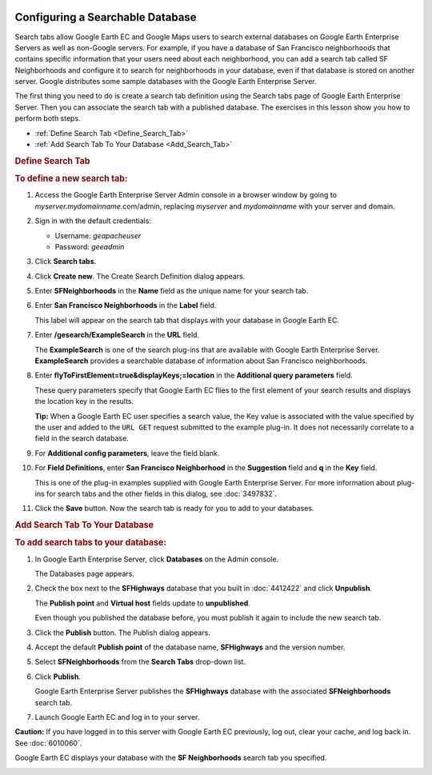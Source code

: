 |Google logo|

=================================
Configuring a Searchable Database
=================================

.. container::

   .. container:: content

      Search tabs allow Google Earth EC and Google Maps users to search
      external databases on Google Earth Enterprise Servers as well as
      non-Google servers. For example, if you have a database of San
      Francisco neighborhoods that contains specific information that
      your users need about each neighborhood, you can add a search tab
      called SF Neighborhoods and configure it to search for
      neighborhoods in your database, even if that database is stored on
      another server. Google distributes some sample databases with the
      Google Earth Enterprise Server.

      The first thing you need to do is create a search tab definition
      using the Search tabs page of Google Earth Enterprise Server. Then
      you can associate the search tab with a published database. The
      exercises in this lesson show you how to perform both steps.

      -  :ref:`Define Search Tab <Define_Search_Tab>`
      -  :ref:`Add Search Tab To Your Database <Add_Search_Tab>`

      .. _Define_Search_Tab:
      .. rubric:: Define Search Tab

      .. rubric:: To define a new search tab:
         :name: to-define-a-new-search-tab

      #. Access the Google Earth Enterprise Server Admin console in a
         browser window by going to *myserver.mydomainname*.com/admin,
         replacing *myserver* and *mydomainname* with your server and
         domain.
      #. Sign in with the default credentials:

         -  Username: *geapacheuser*
         -  Password: *geeadmin*

      #. Click **Search tabs**.
      #. Click **Create** **new**. The Create Search Definition dialog
         appears.

         |Create Search Definition dialog|

      #. Enter **SFNeighborhoods** in the **Name** field as the unique
         name for your search tab.
      #. Enter **San Francisco Neighborhoods** in the **Label** field.

         This label will appear on the search tab that displays with
         your database in Google Earth EC.

      #. Enter **/gesearch/ExampleSearch** in the **URL** field.

         The **ExampleSearch** is one of the search plug-ins that are
         available with Google Earth Enterprise Server.
         **ExampleSearch** provides a searchable database of information
         about San Francisco neighborhoods.

      #. Enter **flyToFirstElement=true&displayKeys;=location** in the
         **Additional query parameters** field.

         These query parameters specify that Google Earth EC flies to
         the first element of your search results and displays the
         location key in the results.

         **Tip:** When a Google Earth EC user specifies a search value,
         the Key value is associated with the value specified by the
         user and added to the ``URL GET`` request submitted to the
         example plug-in. It does not necessarily correlate to a field
         in the search database.

      #. For **Additional config parameters**, leave the field blank.
      #. For **Field Definitions**, enter **San Francisco Neighborhood**
         in the **Suggestion** field and **q** in the **Key** field.

         This is one of the plug-in examples supplied with Google Earth
         Enterprise Server. For more information about plug-ins for
         search tabs and the other fields in this dialog, see :doc:`3497832`.

      #. Click the **Save** button. Now the search tab is ready for you to add to
         your databases.

      .. _Add_Search_Tab:
      .. rubric:: Add Search Tab To Your Database

      .. rubric:: To add search tabs to your database:

      #. In Google Earth Enterprise Server, click **Databases** on the
         Admin console.

         The Databases page appears.

         |GEE Server Database Publish|

      #. Check the box next to the **SFHighways** database that you
         built in :doc:`4412422` and click **Unpublish**.

         The **Publish point** and **Virtual host** fields update to
         **unpublished**.

         Even though you published the database before, you must publish
         it again to include the new search tab.

      #. Click the **Publish** button. The Publish dialog appears.

         |Publish Search Definition dialog|

      #. Accept the default **Publish point** of the database name,
         **SFHighways** and the version number.
      #. Select **SFNeighborhoods** from the **Search Tabs** drop-down
         list.
      #. Click **Publish**.

         Google Earth Enterprise Server publishes the **SFHighways**
         database with the associated **SFNeighborhoods** search tab.

      #. Launch Google Earth EC and log in to your server.

      .. container:: alert

         **Caution:** If you have logged in to this server with Google
         Earth EC previously, log out, clear your cache, and log back
         in. See :doc:`6010060`.

      Google Earth EC displays your database with the **SF
      Neighborhoods** search tab you specified.

      |EC Search Tab|

      |EC With Search Tab and Search Results|

.. |Google logo| image:: ../../art/common/googlelogo_color_260x88dp.png
   :width: 130px
   :height: 44px
.. |Create Search Definition dialog| image:: ../../art/fusion/tutorial/serverCreateSearchDefinition.png
.. |GEE Server Database Publish| image:: ../../art/fusion/tutorial/serverUnpublishSearchTab.png
.. |Publish Search Definition dialog| image:: ../../art/fusion/tutorial/serverDatabasePublish-searchtab.png
.. |EC Search Tab| image:: ../../art/fusion/tutorial/ECSearchTab1.png
.. |EC With Search Tab and Search Results| image:: ../../art/fusion/tutorial/ECSearchTab2.png
